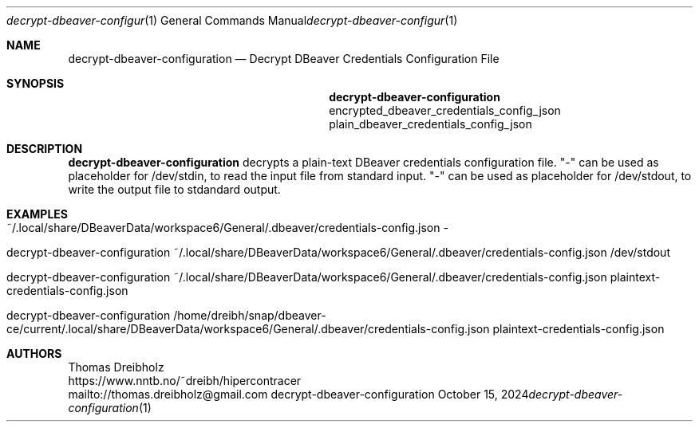 .\" High-Performance Connectivity Tracer (HiPerConTracer)
.\" Copyright (C) 2015-2024 by Thomas Dreibholz
.\"
.\" This program is free software: you can redistribute it and/or modify
.\" it under the terms of the GNU General Public License as published by
.\" the Free Software Foundation, either version 3 of the License, or
.\" (at your option) any later version.
.\"
.\" This program is distributed in the hope that it will be useful,
.\" but WITHOUT ANY WARRANTY; without even the implied warranty of
.\" MERCHANTABILITY or FITNESS FOR A PARTICULAR PURPOSE.  See the
.\" GNU General Public License for more details.
.\"
.\" You should have received a copy of the GNU General Public License
.\" along with this program.  If not, see <http://www.gnu.org/licenses/>.
.\"
.\" Contact: thomas.dreibholz@gmail.com
.\"
.\" ###### Setup ############################################################
.Dd October 15, 2024
.Dt decrypt-dbeaver-configuration 1
.Os decrypt-dbeaver-configuration
.\" ###### Name #############################################################
.Sh NAME
.Nm decrypt-dbeaver-configuration
.Nd Decrypt DBeaver Credentials Configuration File
.\" ###### Synopsis #########################################################
.Sh SYNOPSIS
.Nm decrypt-dbeaver-configuration
encrypted_dbeaver_credentials_config_json
plain_dbeaver_credentials_config_json
.\" ###### Description ######################################################
.Sh DESCRIPTION
.Nm decrypt-dbeaver-configuration
decrypts a plain-text DBeaver credentials configuration file.
"-" can be used as placeholder for /dev/stdin, to read the input file from
standard input.
"-" can be used as placeholder for /dev/stdout, to write the output file to
stdandard output.
.Pp
.\" ###### Arguments ########################################################
.\" .Sh ARGUMENTS
.\" The following argument may be provided:
.\" .Bl -tag -width indent
.\" .It ...
.\" ...
.\" .El
.\" ###### Arguments ########################################################
.Sh EXAMPLES
.Bl -tag -width indent
.It ~/.local/share/DBeaverData/workspace6/General/.dbeaver/credentials-config.json -
.It decrypt-dbeaver-configuration ~/.local/share/DBeaverData/workspace6/General/.dbeaver/credentials-config.json /dev/stdout
.It decrypt-dbeaver-configuration ~/.local/share/DBeaverData/workspace6/General/.dbeaver/credentials-config.json plaintext-credentials-config.json
.It decrypt-dbeaver-configuration /home/dreibh/snap/dbeaver-ce/current/.local/share/DBeaverData/workspace6/General/.dbeaver/credentials-config.json plaintext-credentials-config.json
.El
.\" ###### Authors ##########################################################
.Sh AUTHORS
Thomas Dreibholz
.br
https://www.nntb.no/~dreibh/hipercontracer
.br
mailto://thomas.dreibholz@gmail.com
.br
